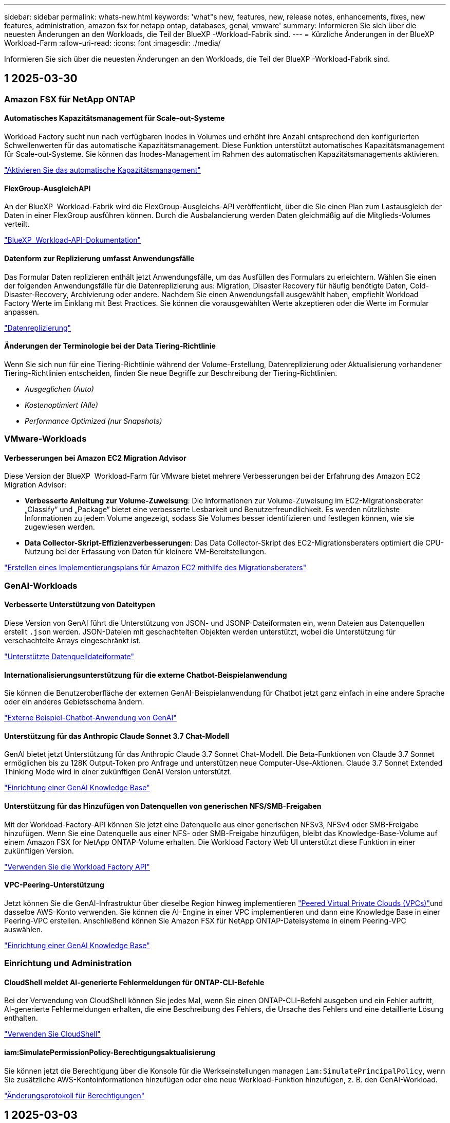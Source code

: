 ---
sidebar: sidebar 
permalink: whats-new.html 
keywords: 'what"s new, features, new, release notes, enhancements, fixes, new features, administration, amazon fsx for netapp ontap, databases, genai, vmware' 
summary: Informieren Sie sich über die neuesten Änderungen an den Workloads, die Teil der BlueXP -Workload-Fabrik sind. 
---
= Kürzliche Änderungen in der BlueXP  Workload-Farm
:allow-uri-read: 
:icons: font
:imagesdir: ./media/


[role="lead"]
Informieren Sie sich über die neuesten Änderungen an den Workloads, die Teil der BlueXP -Workload-Fabrik sind.



== 1 2025-03-30



=== Amazon FSX für NetApp ONTAP



==== Automatisches Kapazitätsmanagement für Scale-out-Systeme

Workload Factory sucht nun nach verfügbaren Inodes in Volumes und erhöht ihre Anzahl entsprechend den konfigurierten Schwellenwerten für das automatische Kapazitätsmanagement. Diese Funktion unterstützt automatisches Kapazitätsmanagement für Scale-out-Systeme. Sie können das Inodes-Management im Rahmen des automatischen Kapazitätsmanagements aktivieren.

link:https://docs.netapp.com/us-en/workload-fsx-ontap/enable-auto-capacity-management.html["Aktivieren Sie das automatische Kapazitätsmanagement"]



==== FlexGroup-AusgleichAPI

An der BlueXP  Workload-Fabrik wird die FlexGroup-Ausgleichs-API veröffentlicht, über die Sie einen Plan zum Lastausgleich der Daten in einer FlexGroup ausführen können. Durch die Ausbalancierung werden Daten gleichmäßig auf die Mitglieds-Volumes verteilt.

link:https://console.workloads.netapp.com/api-doc["BlueXP  Workload-API-Dokumentation"]



==== Datenform zur Replizierung umfasst Anwendungsfälle

Das Formular Daten replizieren enthält jetzt Anwendungsfälle, um das Ausfüllen des Formulars zu erleichtern. Wählen Sie einen der folgenden Anwendungsfälle für die Datenreplizierung aus: Migration, Disaster Recovery für häufig benötigte Daten, Cold-Disaster-Recovery, Archivierung oder andere. Nachdem Sie einen Anwendungsfall ausgewählt haben, empfiehlt Workload Factory Werte im Einklang mit Best Practices. Sie können die vorausgewählten Werte akzeptieren oder die Werte im Formular anpassen.

link:https://docs.netapp.com/us-en/workload-fsx-ontap/create-replication.html["Datenreplizierung"]



==== Änderungen der Terminologie bei der Data Tiering-Richtlinie

Wenn Sie sich nun für eine Tiering-Richtlinie während der Volume-Erstellung, Datenreplizierung oder Aktualisierung vorhandener Tiering-Richtlinien entscheiden, finden Sie neue Begriffe zur Beschreibung der Tiering-Richtlinien.

* _Ausgeglichen (Auto)_
* _Kostenoptimiert (Alle)_
* _Performance Optimized (nur Snapshots)_




=== VMware-Workloads



==== Verbesserungen bei Amazon EC2 Migration Advisor

Diese Version der BlueXP  Workload-Farm für VMware bietet mehrere Verbesserungen bei der Erfahrung des Amazon EC2 Migration Advisor:

* *Verbesserte Anleitung zur Volume-Zuweisung*: Die Informationen zur Volume-Zuweisung im EC2-Migrationsberater „Classify“ und „Package“ bietet eine verbesserte Lesbarkeit und Benutzerfreundlichkeit. Es werden nützlichste Informationen zu jedem Volume angezeigt, sodass Sie Volumes besser identifizieren und festlegen können, wie sie zugewiesen werden.
* *Data Collector-Skript-Effizienzverbesserungen*: Das Data Collector-Skript des EC2-Migrationsberaters optimiert die CPU-Nutzung bei der Erfassung von Daten für kleinere VM-Bereitstellungen.


https://docs.netapp.com/us-en/workload-vmware/launch-onboarding-advisor-native.html["Erstellen eines Implementierungsplans für Amazon EC2 mithilfe des Migrationsberaters"]



=== GenAI-Workloads



==== Verbesserte Unterstützung von Dateitypen

Diese Version von GenAI führt die Unterstützung von JSON- und JSONP-Dateiformaten ein, wenn Dateien aus Datenquellen erstellt `.json` werden. JSON-Dateien mit geschachtelten Objekten werden unterstützt, wobei die Unterstützung für verschachtelte Arrays eingeschränkt ist.

link:https://review.docs.netapp.com/us-en/workload-genai_mar-2-release/identify-data-sources.html#supported-data-source-file-formats["Unterstützte Datenquelldateiformate"]



==== Internationalisierungsunterstützung für die externe Chatbot-Beispielanwendung

Sie können die Benutzeroberfläche der externen GenAI-Beispielanwendung für Chatbot jetzt ganz einfach in eine andere Sprache oder ein anderes Gebietsschema ändern.

link:https://github.com/NetApp/FSx-ONTAP-samples-scripts/tree/main/AI/GenAI-ChatBot-application-sample#netapp-workload-factory-genai-sample-application["Externe Beispiel-Chatbot-Anwendung von GenAI"]



==== Unterstützung für das Anthropic Claude Sonnet 3.7 Chat-Modell

GenAI bietet jetzt Unterstützung für das Anthropic Claude 3.7 Sonnet Chat-Modell. Die Beta-Funktionen von Claude 3.7 Sonnet ermöglichen bis zu 128K Output-Token pro Anfrage und unterstützen neue Computer-Use-Aktionen. Claude 3.7 Sonnet Extended Thinking Mode wird in einer zukünftigen GenAI Version unterstützt.

link:https://docs.netapp.com/us-en/workload-genai/create-knowledgebase.html["Einrichtung einer GenAI Knowledge Base"]



==== Unterstützung für das Hinzufügen von Datenquellen von generischen NFS/SMB-Freigaben

Mit der Workload-Factory-API können Sie jetzt eine Datenquelle aus einer generischen NFSv3, NFSv4 oder SMB-Freigabe hinzufügen. Wenn Sie eine Datenquelle aus einer NFS- oder SMB-Freigabe hinzufügen, bleibt das Knowledge-Base-Volume auf einem Amazon FSX for NetApp ONTAP-Volume erhalten. Die Workload Factory Web UI unterstützt diese Funktion in einer zukünftigen Version.

link:https://console.workloads.netapp.com/api-doc["Verwenden Sie die Workload Factory API"^]



==== VPC-Peering-Unterstützung

Jetzt können Sie die GenAI-Infrastruktur über dieselbe Region hinweg implementieren link:https://docs.aws.amazon.com/vpc/latest/peering/what-is-vpc-peering.html["Peered Virtual Private Clouds (VPCs)"^]und dasselbe AWS-Konto verwenden. Sie können die AI-Engine in einer VPC implementieren und dann eine Knowledge Base in einer Peering-VPC erstellen. Anschließend können Sie Amazon FSX für NetApp ONTAP-Dateisysteme in einem Peering-VPC auswählen.

link:https://docs.netapp.com/us-en/workload-genai/create-knowledgebase.html["Einrichtung einer GenAI Knowledge Base"]



=== Einrichtung und Administration



==== CloudShell meldet AI-generierte Fehlermeldungen für ONTAP-CLI-Befehle

Bei der Verwendung von CloudShell können Sie jedes Mal, wenn Sie einen ONTAP-CLI-Befehl ausgeben und ein Fehler auftritt, AI-generierte Fehlermeldungen erhalten, die eine Beschreibung des Fehlers, die Ursache des Fehlers und eine detaillierte Lösung enthalten.

link:https://docs.netapp.com/us-en/workload-setup-admin/use-cloudshell.html["Verwenden Sie CloudShell"]



==== iam:SimulatePermissionPolicy-Berechtigungsaktualisierung

Sie können jetzt die Berechtigung über die Konsole für die Werkseinstellungen managen `iam:SimulatePrincipalPolicy`, wenn Sie zusätzliche AWS-Kontoinformationen hinzufügen oder eine neue Workload-Funktion hinzufügen, z. B. den GenAI-Workload.

link:https://docs.netapp.com/us-en/workload-setup-admin/permissions-reference.html#change-log["Änderungsprotokoll für Berechtigungen"]



== 1 2025-03-03



=== Datenbank-Workloads



==== PostgreSQL-Hochverfügbarkeitskonfiguration

Sie können jetzt eine HA-Konfiguration für PostgreSQL Server implementieren.

link:https://review.docs.netapp.com/us-en/workload-databases_explore-savings-updates/create-postgresql-server.html["Erstellen Sie einen PostgreSQL-Server"]



==== Terraform-Unterstützung für die PostgreSQL-Servererstellung

Sie können jetzt Terraform aus der Codebox verwenden, um PostgreSQL zu implementieren.

* link:https://docs.netapp.com/us-en/workload-databases/create-postgresql-server.html["Erstellen Sie einen PostgreSQL-Datenbankserver"]
* link:https://docs.netapp.com/us-en/workload-setup-admin/use-codebox.html["Verwenden Sie Terraform aus der Codebox"]




==== Stabilitätsbewertung für lokalen Snapshot-Zeitplan

Für Datenbank-Workloads steht eine neue Bewertung der Ausfallsicherheit zur Verfügung. Wir bewerten, ob Volumes für Ihre Microsoft SQL Server Instanzen gültige geplante Snapshot-Richtlinien aufweisen. Snapshots sind zeitpunktgenaue Kopien Ihrer Daten und sorgen dafür, dass Ihre Datenbankumgebungen auch bei Datenverlusten ausfallsicher bleiben.

link:https://docs.netapp.com/us-en/workload-databases/optimize-configurations.html["Optimieren von Konfigurationen"]



==== MAXDOP-Korrektur für Datenbank-Workloads

Die BlueXP -Workload-Fabrik für Datenbanken unterstützt jetzt die Wiederherstellung der maximalen Parallelität (Maximum Degree of Parallelism, MAXDOP)-Serverkonfiguration. Wenn die MAXDOP-Konfiguration nicht optimal ist, können Sie die Konfiguration für die BlueXP -Workload Factory optimieren lassen.

link:https://docs.netapp.com/us-en/workload-databases/optimize-configurations.html["Optimieren von Konfigurationen"]



==== Bericht zur Einsparungsanalyse per E-Mail

Wenn Sie die Einsparungen für Ihre Amazon Elastic Block Store und FSX für Windows File Server Storage-Umgebungen im Vergleich zu FSX für ONTAP erkunden, können Sie sich nun den Empfehlungsbericht per E-Mail an sich selbst, Teammitglieder und Kunden senden.



== 1 2025-03-02



=== Amazon FSX für NetApp ONTAP



==== Automatische Verbesserungen beim Kapazitätsmanagement

Bei Aktivierung des automatischen Kapazitätsmanagements prüft die BlueXP  Workload Factory nun, ob ein Filesystem seinen Kapazitätsschwellenwert alle 30 Minuten anstatt alle 2 Stunden erreicht hat.

Die Einstellung für bereitgestellte IOPS wird nicht mehr beeinflusst, wenn der Kapazitätsschwellenwert erreicht wird.



==== Unveränderliche Snapshots

Sie können Snapshots nun über einen bestimmten Aufbewahrungszeitraum sperren und sie damit unveränderbar machen. Das Sperren verhindert unbefugten Zugriff und böswillige Löschung von Snapshots. Sie können unveränderliche Snapshots während der Erstellung der Snapshot-Richtlinie, beim Erstellen manueller Snapshots und nach der Snapshot-Erstellung aktivieren.



==== Aktualisierung unveränderlicher Dateien

Nun können Sie an Ihrer Konfiguration unveränderlicher Dateien folgende Änderungen vornehmen: Aufbewahrungsrichtlinie, Aufbewahrungszeitraum, Autofestzeitraum und Modus für anhängen von Volumes.

link:https://docs.netapp.com/us-en/workload-fsx-ontap/manage-immutable-files.html["Management unveränderlicher Dateien"]



==== Verbesserungen bei der Datenreplizierung

* Cross-Account-Replizierung: Die Replizierung zwischen zwei AWS-Konten wird in der BlueXP  Workload Factory-Konsole sowie in der Replikationsverwaltung unterstützt.
* Replikation anhalten und fortsetzen: Sie können geplante Replikations-Updates vom Quell-Volume zum Ziel-Volume unterbrechen (stilllegen) und dann den Replikationszeitplan wieder aufnehmen, sobald Sie bereit sind. Während der Pause werden Quell- und Ziel-Volumes unabhängig und das Ziel-Volume wird von schreibgeschützten auf Schreib- und Lesezugriff umgestellt.
+
link:https://docs.netapp.com/us-en/workload-fsx-ontap/pause-resume-replication.html["Anhalten und Wiederaufnehmen einer Replikationsbeziehung"]





==== CloudShell-Events in Tracker

Jetzt können Sie CloudShell-Ereignisse in Tracker verfolgen.

link:https://docs.netapp.com/us-en/workload-fsx-ontap/monitor-operations.html["Überwachen und verfolgen Sie den Betrieb mit Tracker"]



=== VMware-Workloads



==== Verbesserungen bei Amazon EC2 Migration Advisor

Diese Version der BlueXP  Workload-Farm für VMware bietet mehrere Verbesserungen bei der Erfahrung des Amazon EC2 Migration Advisor:

* *Geschätzter Instanztyp*: Der Migrationsberater kann nun die Anforderungen Ihrer Umgebung prüfen und für jede VM einen geschätzten Amazon EC2 Instanztyp angeben. Sie können auswählen, den geschätzten Instanztyp für jede VM im Schritt „Umfang“ des Migrationsberaters einzubeziehen.
* *Möglichkeit Amazon EBS Volumes zu empfehlen*: Der Migrationsberater kann aufgrund bestimmter Kapazitäts- oder Performance-Anforderungen einer bestimmten Region nun die Migration von Daten-Volumes in den Amazon Elastic Block Store (EBS) anstelle von Amazon FSX for NetApp ONTAP empfehlen.
* * Verbesserte automatische Dateisystemzuweisung*: Amazon FSX für NetApp ONTAP Dateisystemzuweisung wurde verbessert, um Kosten besser zu optimieren und Durchsatz zu minimieren.


https://docs.netapp.com/us-en/workload-vmware/launch-onboarding-advisor-native.html["Erstellen eines Implementierungsplans für Amazon EC2 mithilfe des Migrationsberaters"]



=== GenAI-Workloads



==== Verbesserungen des integrierten Chatbot

Sie können jetzt Fragen und Antworten direkt in die Zwischenablage kopieren, die Größe des Chat-Fensters anpassen und dessen Titel ändern. Darüber hinaus können Chat-Antworten jetzt Tabellen enthalten, die auch kopierbar sind.

link:https://docs.netapp.com/us-en/workload-genai/test-knowledgebase.html["Testen Sie eine GenAI Knowledge Base"]



==== Unterstützung bei der Chat-Antwort

Die Chat-Antworten enthalten nun Zitate, in denen die Dateien und Datenpakete aufgelistet sind, die zur Generierung der Antwort verwendet wurden.

link:https://docs.netapp.com/us-en/workload-genai/test-knowledgebase.html["Testen Sie eine GenAI Knowledge Base"]



==== Verbesserte Unterstützung von Dateitypen

Diese Version von GenAI bietet erweiterte Dateiunterstützung:

* Chat-Modelle bieten eine verbesserte CSV-Unterstützung. Dies ermöglicht nützlichste Antworten beim Abfragen von Daten aus CSV-Dateien.
* GenAI kann jetzt Apache Parkett Dateien aus Datenquellen aufnehmen.
* GenAI unterstützt jetzt die Aufnahme von Microsoft Word DOCX-Dateien, die Bilder enthalten.


link:https://review.docs.netapp.com/us-en/workload-genai_mar-2-release/identify-data-sources.html#supported-data-source-file-formats["Unterstützte Datenquelldateiformate"]



== 1 2025-02-03



=== Datenbank-Workloads



==== Kostenanalyse und Migrationsplanung für On-Premises-Datenbankumgebungen

Die BlueXP  Workload Factory für Datenbanken erkennt, analysiert und unterstützt Sie jetzt bei der Planung einer On-Premises-Datenbankmigration zu Amazon FSX für NetApp ONTAP. Mit dem Einsparungsrechner können Sie die Kosten für die Ausführung Ihrer lokalen Datenbankumgebung in der Cloud einschätzen und Empfehlungen für die Migration Ihrer lokalen Datenbankumgebung in die Cloud prüfen.

link:https://docs.netapp.com/us-en/workload-databases/explore-savings.html["Entdecken Sie Einsparungen bei lokalen Datenbankumgebungen"]



==== Neue Optimierungsbewertungen für Datenbanken

Die folgenden Bewertungen sind jetzt in der BlueXP -Workload-Fabrik für Datenbanken verfügbar. Der Schwerpunkt dieser Bewertungen liegt auf der Erkennung und dem Schutz vor potenziellen Sicherheitslücken sowie der Erkennung und Beseitigung von Performance-Engpässen.

* *Empfangsseitige Skalierung (RSS) Konfiguration*: Prüft, ob die RSS Konfiguration aktiviert ist und ob die Anzahl der Warteschlangen auf den empfohlenen Wert gesetzt ist. Die Bewertung enthält auch Empfehlungen zur Optimierung der RSS-Konfiguration.
* *Maximale Parallelität (MAXDOP) Serverkonfiguration*: Die Bewertung prüft, ob MAXDOP korrekt konfiguriert ist und gibt Empfehlungen zur Optimierung der Leistung.
* *Microsoft SQL Server Patches*: Die Prüfung prüft, ob die neuesten Patches auf den SQL Server Instanzen installiert sind und gibt Empfehlungen zur Installation der neuesten Patches.


link:https://docs.netapp.com/us-en/workload-databases/optimize-configurations.html["Optimieren von Konfigurationen"]



== 1 2025-02-02



=== Amazon FSX für NetApp ONTAP



==== CloudShell in der BlueXP -Workload-Factory-Konsole

CloudShell ist eine integrierte CLI-Funktion, die in der BlueXP -Workload-Farm für Storage verfügbar ist. Sie können CloudShell verwenden, um ONTAP- oder AWS-CLI-Befehle von mehreren Sitzungen in einer Shell-ähnlichen Umgebung in der Workload-Factory-Konsole zu erstellen, zu teilen und auszuführen.

link:https://docs.netapp.com/us-en/workload-setup-admin/use-cloudshell.html["Erfahren Sie mehr über CloudShell in der BlueXP -Workload-Farm"]



==== Herunterladen von Bestandsdaten

Sie können jetzt FSX für ONTAP-Bestandsdaten in eine Microsoft Excel- oder CSV-Datei von Speicher in BlueXP  Workload Factory herunterladen.

image:screenshot-fsx-inventory-download.png["Ein Screenshot von Speicher in der BlueXP  Workload-Fabrik zeigt die neue Download-Schaltfläche zum Herunterladen von FSX für ONTAP File-System-Bestandsdaten."]



==== FSX für ONTAP-Dateisystem zusätzliche Menüoptionen

Wir haben es für ein Dateisystem FSX für ONTAP aus der Registerkarte FSX für ONTAP in Speicher einfacher gemacht.

* Erstellen einer Storage-VM
* Erstellen eines Volumes
* Replizierung von Volume-Daten


image:screenshot-filesystem-menu-options.png["Ein Screenshot der Registerkarte FSX for ONTAP in Storage mit den neuen Menüoptionen zur Erstellung von Storage-VM, zur Erstellung von Volumes und zur Replizierung von Volume-Daten"]



==== Terraform-Unterstützung zum Erstellen von Volumes

Sie können jetzt Terraform aus der Codebox verwenden, um Volumes zu erstellen.

link:https://docs.netapp.com/us-en/workload-fsx-ontap/create-volume.html["Erstellen eines Volumes"]



==== Dateisperrung mit der Funktion „unveränderliche Dateien“

Sie können nun Dateien mit der Funktion „unveränderliche Dateien“ sperren, wenn Sie ein Volume für ein FSX für ONTAP-Dateisystem erstellen. Dateisperrung hilft Ihnen und anderen, versehentliches oder vorsätzliches Löschen von Dateien für einen bestimmten Zeitraum zu verhindern.

link:https://docs.netapp.com/us-en/workload-fsx-ontap/create-volume.html["Erstellen eines Volumes"]



==== Tracker zur Überwachung und Nachverfolgung von Vorgängen verfügbar

Tracker, eine neue Monitoring-Funktion ist im Storage verfügbar. Mit Tracker können Sie den Fortschritt und den Status von Anmeldeinformationen, Speicher und Verbindungsvorgängen überwachen und verfolgen, Details für Betriebsaufgaben und untergeordnete Aufgaben überprüfen, Probleme oder Fehler diagnostizieren, Parameter für fehlgeschlagene Vorgänge bearbeiten und fehlgeschlagene Vorgänge erneut versuchen.

link:https://docs.netapp.com/us-en/workload-fsx-ontap/monitor-operations.html["Überwachen und verfolgen Sie den Betrieb mit Tracker"]



==== Unterstützung für die zweite Generation von Amazon FSX für NetApp ONTAP-Filesystemen

Sie können jetzt Amazon FSX for NetApp ONTAP Filesysteme der zweiten Generation in einer BlueXP -Workload-Fabrik verwenden. FSX für ONTAP Single-AZ-Filesysteme der zweiten Generation werden mit bis zu 12 HA-Paaren unterstützt, die einen Durchsatz von bis zu 72 Gbit/s und 2,400,000 SSD-IOPS liefern können. FSX für ONTAP Multi-AZ-Filesysteme der zweiten Generation werden mit einem HA-Paar betrieben. Sie bieten einen Durchsatz von 6 GB/s und 200,000 SSD-IOPS.

* link:https://docs.netapp.com/us-en/workload-fsx-ontap/add-ha-pairs.html["Fügen Sie Hochverfügbarkeitspaare hinzu"]
* link:https://docs.aws.amazon.com/fsx/latest/ONTAPGuide/limits.html["Kontingente und Grenzen für Amazon FSX for NetApp ONTAP"^]




=== GenAI-Workloads



==== Support für Amazon Nova-Basismodelle

GenAI unterstützt jetzt die Amazon Nova Foundation Modelle. Amazon Nova Micro, Amazon Nova Lite und Amazon Nova Pro werden unterstützt.

link:https://docs.netapp.com/us-en/workload-genai/requirements.html["GenAI-Anforderungen"]



==== Dateitypfilterung für Datenquellen

GenAI unterstützt jetzt die Auswahl bestimmter Dateitypen, die beim Hinzufügen einer Datenquelle in den Scan der Datenquelle einbezogen werden sollen.

link:https://docs.netapp.com/us-en/workload-genai/create-knowledgebase.html#add-data-sources-to-the-knowledge-base["Fügen Sie der Wissensdatenbank Datenquellen hinzu"]



==== Dateiänderung nach Datenquellen filtern

GenAI unterstützt jetzt das Filtern von Dateien, die beim Hinzufügen einer Datenquelle in den Scan der Datenquelle nach Änderungsdatum einbezogen werden sollen. Sie können einen Änderungsdatumbereich für die enthaltenen Dateien auswählen.

link:https://docs.netapp.com/us-en/workload-genai/create-knowledgebase.html#add-data-sources-to-the-knowledge-base["Fügen Sie der Wissensdatenbank Datenquellen hinzu"]



==== Unterstützung für Bilddateien und erweiterte Unterstützung für PDF-Dateien

GenAI unterstützt jetzt das Scannen von Bilddateien und Bildern in PDF-Dateien (auch als Multi-modale Dateiunterstützung bekannt). Wenn Sie Bilddateien auswählen, wird der Text aus den Bildern in die Datenquelle gescannt und als Daten verwendet. Diese Funktion umfasst Bilder in PDF-Dokumenten. Wenn Sie PDF-Dateitypen hinzufügen, werden Bilder in jeder PDF-Datei nach Text gescannt, und dieser Text wird in den Informationen aus der Datenquelle enthalten.

link:https://docs.netapp.com/us-en/workload-genai/create-knowledgebase.html#add-data-sources-to-the-knowledge-base["Fügen Sie der Wissensdatenbank Datenquellen hinzu"]



==== Hybride Suche und erneute Unterstützung

GenAI verbessert jetzt die Relevanz von Suchergebnissen durch hybride Suche und Neubewertung der Ergebnisse. Hybride Suche kombiniert Schlüsselwortsuche mit Vektor- und semantischer Suche. Die Standard-Keyword-Suchergebnisse werden durch enge Übereinstimmungen und sprachliche Nuance erweitert, was die Relevanz erhöht. GenAI ordnet die Suchergebnisse neu und liefert nur Ergebnisse mit der höchsten Relevanz.

link:https://docs.netapp.com/us-en/workload-genai/ai-workloads-overview.html#benefits-of-using-genai-to-create-generative-ai-applications["Erfahren Sie mehr über die BlueXP -Workload-Fabrik für GenAI"]



=== Einrichtung und Administration



==== CloudShell ist in der BlueXP -Workload-Factory-Konsole verfügbar

CloudShell ist an jedem beliebigen Ort in der BlueXP -Workload-Factory-Konsole verfügbar. CloudShell ermöglicht Ihnen, die in Ihrem BlueXP -Konto angegebenen AWS- und ONTAP-Anmeldeinformationen zu verwenden und AWS CLI-Befehle oder ONTAP CLI-Befehle in einer Shell-ähnlichen Umgebung auszuführen.

link:https://docs.netapp.com/us-en/workload-setup-admin/use-cloudshell.html["Verwenden Sie CloudShell"]



==== Berechtigungsaktualisierung für Datenbanken

Die folgende Berechtigung ist jetzt im _read_ Modus für Datenbanken verfügbar: `iam:SimulatePrincipalPolicy`.

link:https://docs.netapp.com/us-en/workload-setup-admin/permissions-reference.html#change-log["Änderungsprotokoll für Berechtigungen"]



== 1 2025-01-22



=== Einrichtung und Administration



==== BlueXP -Workload-Werkseinstellungen

Sie können sich jetzt die Berechtigungen anzeigen lassen, die BlueXP -Workload in der Fabrik verwendet, um verschiedene Vorgänge auszuführen. Angefangen bei der Erkennung Ihrer Storage-Umgebungen bis hin zum Implementieren von AWS Ressourcen wie Dateisysteme im Storage oder Wissensdatenbanken für GenAI-Workloads. Sie können IAM-Richtlinien und Berechtigungen für Storage, Datenbanken, VMware und GenAI-Workloads anzeigen.

link:https://docs.netapp.com/us-en/workload-setup-admin/permissions-reference.html["BlueXP -Workload-Werkseinstellungen"]



== 1 2025-01-06



=== Datenbank-Workloads



==== Verbesserungen am DatenbankDashboard

Ein neues Design des Dashboards umfasst die folgenden Grafiken und Verbesserungen:

* Das Diagramm „Hostverteilung“ zeigt die Anzahl der Microsoft SQL Server-Hosts und PostgreSQL-Hosts an
* Details zur Verteilung von Instanzen umfassen die Gesamtanzahl der erkannten Instanzen und die Anzahl der verwalteten Microsoft SQL Server- und PostgreSQL-Instanzen
* Zu den Details der Datenbankverteilung zählen die Gesamtzahl der Datenbanken sowie die Anzahl der verwalteten Microsoft SQL Server- und PostgreSQL-Datenbanken
* Optimierungswert und -Status für verwaltete und Online-Instanzen
* Optimierungsdetails für Storage-, Computing- und Applikationskategorien
* Optimierungsdetails für Microsoft SQL Server Instanzen-Konfigurationen wie Storage-Sizing, Storage Layout, ONTAP Storage, Computing und Applikationen
* Potenzielle Einsparungen bei Datenbank-Workloads, die auf Amazon Elastic Block Store und FSX für Windows File Server Storage-Umgebungen ausgeführt werden, im Vergleich zu Amazon FSX für NetApp ONTAP Storage




==== Neuer Status „mit Problemen abgeschlossen“ in der Jobüberwachung

Die Jobüberwachungsfunktion für Datenbanken bietet jetzt den neuen Status „mit Problemen abgeschlossen“, sodass Sie erfahren können, welche untergeordneten Jobs Probleme hatten und welche Probleme auftreten.

link:https://docs.netapp.com/us-en/workload-databases/monitor-databases.html["Überwachen Sie Ihre Datenbanken"]



==== Bewertung und Optimierung für überprovisionierte Microsoft SQL Server-Lizenzen

Der Einsparungsrechner bewertet nun, ob die Enterprise Edition für Ihre Microsoft SQL Server-Bereitstellung erforderlich ist. Wenn eine Lizenz überprovisioniert ist, empfiehlt der Rechner ein Downgrade. Sie können die Lizenz in Datenbanken automatisch herunterstufen, indem Sie die Anwendung optimieren.

* link:https://docs.netapp.com/us-en/workload-databases/explore-savings.html["Mit FSX for ONTAP können Sie für Ihre Datenbank-Workloads Kosten einsparen"]
* link:https://docs.netapp.com/us-en/workload-databases/optimize-configurations.html["SQL Server-Workloads optimieren"]




== 1 2025-01-05



=== VMware-Workloads



==== Verbesserungen bei Amazon EC2 Migration Advisor

Diese Version der BlueXP  Workload-Farm für VMware enthält mehrere Verbesserungen beim Migrationsberater:

* *Migrationsplan speichern oder herunterladen*: Sie können jetzt einen Migrationsplan speichern oder herunterladen und den Migrationsplan laden, um den Migrationsberater zu füllen. Wenn Sie einen Migrationsplan speichern, wird der Plan mit Ihrem Arbeitslastwerkskonto gespeichert.
* *Verbesserte VM-Auswahl*: Die BlueXP  Workload Factory für VMware unterstützt jetzt das Filtern und Durchsuchen der Liste der VMs, die Sie in Ihre Migrationsbereitstellung aufnehmen möchten.


https://docs.netapp.com/us-en/workload-vmware/launch-onboarding-advisor-native.html["Erstellen eines Implementierungsplans für Amazon EC2 mithilfe des Migrationsberaters"]
